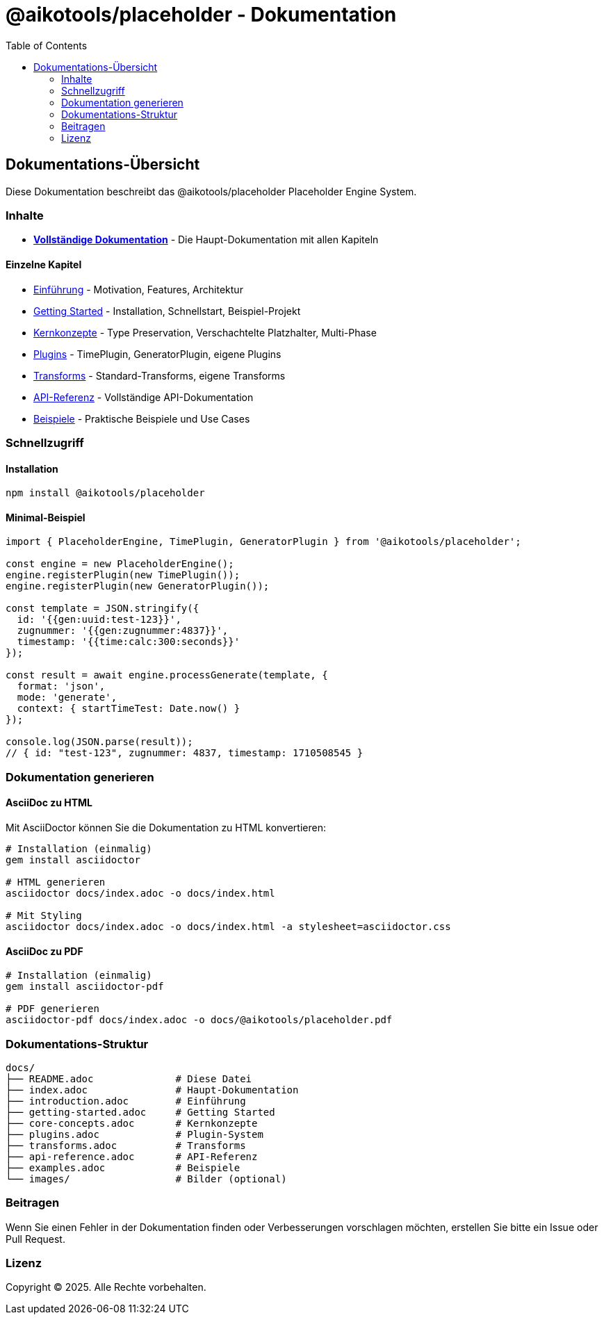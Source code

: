 = @aikotools/placeholder - Dokumentation
:toc: left
:icons: font

== Dokumentations-Übersicht

Diese Dokumentation beschreibt das @aikotools/placeholder Placeholder Engine System.

=== Inhalte

* link:index.adoc[**Vollständige Dokumentation**] - Die Haupt-Dokumentation mit allen Kapiteln

==== Einzelne Kapitel

* link:introduction.adoc[Einführung] - Motivation, Features, Architektur
* link:getting-started.adoc[Getting Started] - Installation, Schnellstart, Beispiel-Projekt
* link:core-concepts.adoc[Kernkonzepte] - Type Preservation, Verschachtelte Platzhalter, Multi-Phase
* link:plugins.adoc[Plugins] - TimePlugin, GeneratorPlugin, eigene Plugins
* link:transforms.adoc[Transforms] - Standard-Transforms, eigene Transforms
* link:api-reference.adoc[API-Referenz] - Vollständige API-Dokumentation
* link:examples.adoc[Beispiele] - Praktische Beispiele und Use Cases

=== Schnellzugriff

==== Installation

[source,bash]
----
npm install @aikotools/placeholder
----

==== Minimal-Beispiel

[source,typescript]
----
import { PlaceholderEngine, TimePlugin, GeneratorPlugin } from '@aikotools/placeholder';

const engine = new PlaceholderEngine();
engine.registerPlugin(new TimePlugin());
engine.registerPlugin(new GeneratorPlugin());

const template = JSON.stringify({
  id: '{{gen:uuid:test-123}}',
  zugnummer: '{{gen:zugnummer:4837}}',
  timestamp: '{{time:calc:300:seconds}}'
});

const result = await engine.processGenerate(template, {
  format: 'json',
  mode: 'generate',
  context: { startTimeTest: Date.now() }
});

console.log(JSON.parse(result));
// { id: "test-123", zugnummer: 4837, timestamp: 1710508545 }
----

=== Dokumentation generieren

==== AsciiDoc zu HTML

Mit AsciiDoctor können Sie die Dokumentation zu HTML konvertieren:

[source,bash]
----
# Installation (einmalig)
gem install asciidoctor

# HTML generieren
asciidoctor docs/index.adoc -o docs/index.html

# Mit Styling
asciidoctor docs/index.adoc -o docs/index.html -a stylesheet=asciidoctor.css
----

==== AsciiDoc zu PDF

[source,bash]
----
# Installation (einmalig)
gem install asciidoctor-pdf

# PDF generieren
asciidoctor-pdf docs/index.adoc -o docs/@aikotools/placeholder.pdf
----

=== Dokumentations-Struktur

[source]
----
docs/
├── README.adoc              # Diese Datei
├── index.adoc               # Haupt-Dokumentation
├── introduction.adoc        # Einführung
├── getting-started.adoc     # Getting Started
├── core-concepts.adoc       # Kernkonzepte
├── plugins.adoc             # Plugin-System
├── transforms.adoc          # Transforms
├── api-reference.adoc       # API-Referenz
├── examples.adoc            # Beispiele
└── images/                  # Bilder (optional)
----

=== Beitragen

Wenn Sie einen Fehler in der Dokumentation finden oder Verbesserungen vorschlagen möchten, erstellen Sie bitte ein Issue oder Pull Request.

=== Lizenz

Copyright © 2025. Alle Rechte vorbehalten.

